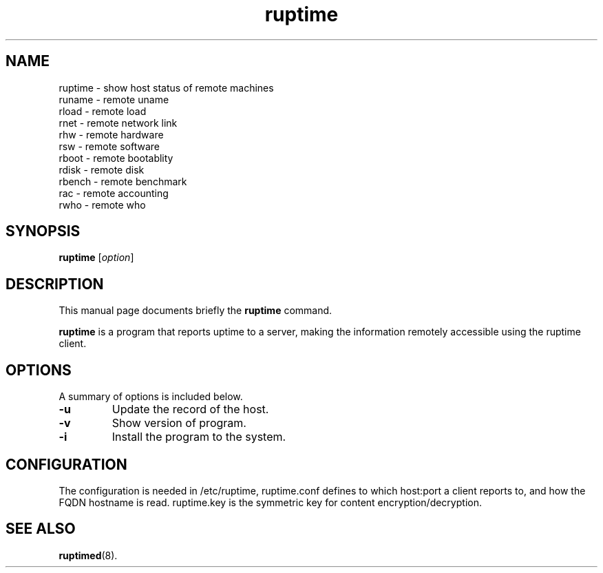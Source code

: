 .TH ruptime 1 "September 20 2022"
.SH NAME
ruptime \- show host status of remote machines
.br
runame \- remote uname
.br
rload \- remote load
.br
rnet \- remote network link
.br
rhw \- remote hardware
.br
rsw \- remote software
.br
rboot \- remote bootablity
.br
rdisk \- remote disk
.br
rbench \- remote benchmark
.br
rac \- remote accounting
.br
rwho \- remote who
.SH SYNOPSIS
.B ruptime
.RI [ option ]
.br
.SH DESCRIPTION
This manual page documents briefly the
.B ruptime
command.
.PP
\fBruptime\fP is a program that reports uptime to a server, making the information remotely
accessible using the ruptime client.
.SH OPTIONS
A summary of options is included below.
.TP
.B \-u
Update the record of the host.
.TP
.B \-v
Show version of program.
.TP
.B \-i
Install the program to the system.
.SH CONFIGURATION
The configuration is needed in /etc/ruptime, ruptime.conf defines to which
host:port a client reports to, and how the FQDN hostname is read.
ruptime.key is the symmetric key for content encryption/decryption.
.SH SEE ALSO
.BR ruptimed (8).
.br
